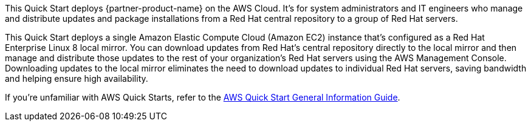 This Quick Start deploys {partner-product-name} on the AWS Cloud. It's for system administrators and IT engineers who manage and distribute updates and package installations from a Red Hat central repository to a group of Red Hat servers.

This Quick Start deploys a single Amazon Elastic Compute Cloud (Amazon EC2) instance that's configured as a Red Hat Enterprise Linux 8 local mirror. You can download updates from Red Hat's central repository directly to the local mirror and then manage and distribute those updates to the rest of your organization's Red Hat servers using the AWS Management Console. Downloading updates to the local mirror eliminates the need to download updates to individual Red Hat servers, saving bandwidth and helping ensure high availability.

If you're unfamiliar with AWS Quick Starts, refer to the https://fwd.aws/rA69w?[AWS Quick Start General Information Guide^].

// For advanced information about the product that this Quick Start deploys, refer to the https://{quickstart-github-org}.github.io/{quickstart-project-name}/operational/index.html[Operational Guide^].

// For information about using this Quick Start for migrations, refer to the https://{quickstart-github-org}.github.io/{quickstart-project-name}/migration/index.html[Migration Guide^].
